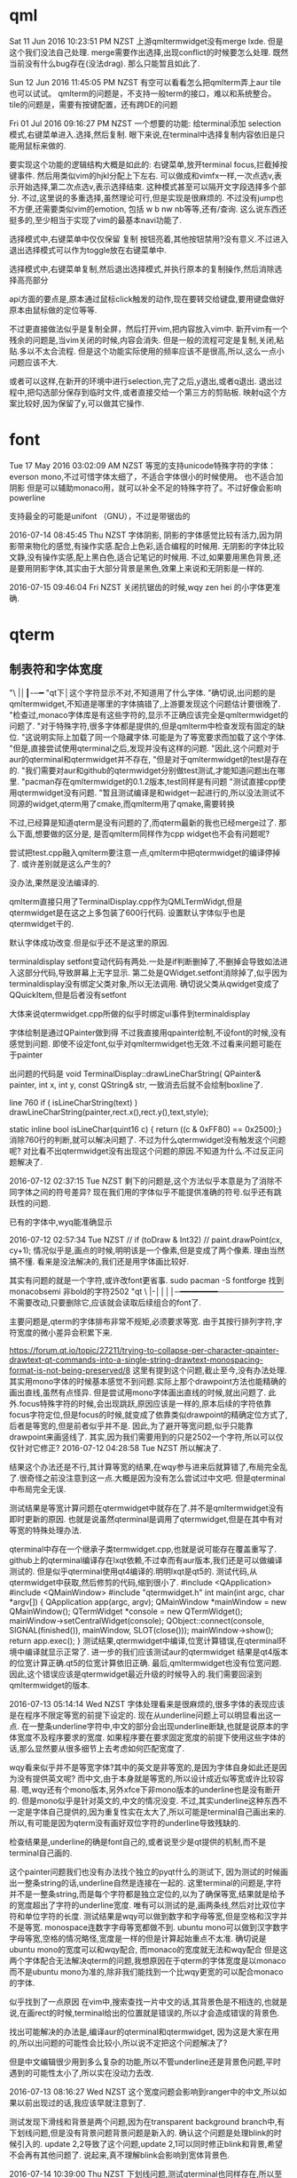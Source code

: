 * qml
Sat 11 Jun 2016 10:23:51 PM NZST
上游qmltermwidget没有merge lxde.
但是这个我们没法自己处理.
merge需要作出选择,出现conflict的时候要怎么处理.
既然当前没有什么bug存在(没法drag).
那么只能暂且如此了.

Sun 12 Jun 2016 11:45:05 PM NZST
有空可以看看怎么把qmlterm弄上aur
tile也可以试试。
qmlterm的问题是，不支持一般term的接口，难以和系统整合。
tile的问题是，需要有按键配置，还有跨DE的问题

Fri 01 Jul 2016 09:16:27 PM NZST
一个想要的功能:
给terminal添加 selection模式,右键菜单进入.选择,然后复制.
眼下来说,在terminal中选择复制内容依旧是只能用鼠标来做的.

要实现这个功能的逻辑结构大概是如此的:
右键菜单,放开terminal focus,拦截掉按键事件.
然后用类似vim的hjkl分配上下左右.
可以做成和vimfx一样,一次点选v,表示开始选择,第二次点选v,表示选择结束.
这种模式甚至可以隔开文字段选择多个部分.
不过,这里说的多重选择,虽然理论可行,但是实现是很麻烦的.
不过没有jump也不方便,还需要类似vim的emotion, 包括 w b nw nb等等,还有/查询.
这么说东西还挺多的,至少相当于实现了vim的最基本navi功能了.

选择模式中,右键菜单中仅仅保留 复制 按钮亮着,其他按钮禁用?没有意义.不过进入退出选择模式可以作为toggle放在右键菜单中.

选择模式中,右键菜单复制,然后退出选择模式,并执行原本的复制操作,然后消除选择高亮部分

api方面的要点是,原本通过鼠标click触发的动作,现在要转交给键盘,要用键盘做好原本由鼠标做的定位等等.

不过更直接做法似乎是复制全屏，然后打开vim,把内容放入vim中.
新开vim有一个残余的问题是,当vim关闭的时候,内容会消失.
但是一般的流程可定是复制,关闭,粘贴.多以不太合流程.
但是这个功能实际使用的频率应该不是很高,所以,这么一点小问题应该不大.

或者可以这样,在新开的环境中进行selection,完了之后,y退出,或者q退出.
退出过程中,把勾选部分保存到临时文件,或者直接交给一个第三方的剪贴板.
映射q这个方案比较好,因为保留了y,可以做其它操作.
* font
Tue 17 May 2016 03:02:09 AM NZST
等宽的支持unicode特殊字符的字体：everson mono,不过可惜字体太细了，不适合字体很小的时候使用。
也不适合加阴影
但是可以辅助monaco用，就可以补全不足的特殊字符了。不过好像会影响powerline


支持最全的可能是unifont （GNU），不过是带锯齿的

2016-07-14 08:45:45 Thu NZST
字体阴影,
阴影的字体感觉比较有活力,因为阴影带来物化的感觉,有操作实感.配合上色彩,适合编程的时候用.
无阴影的字体比较文静,没有操作实感,配上黑白色,适合记笔记的时候用.
不过,如果要用黑色背景,还是要用阴影字体,其实由于大部分背景是黑色,效果上来说和无阴影是一样的.

2016-07-15 09:46:04 Fri NZST
关闭抗锯齿的时候,wqy zen hei 的小字体更准确.

* qterm
** 制表符和字体宽度
 "\ |│┃-─━
 "qt下│这个字符显示不对,不知道用了什么字体.
 "确切说,出问题的是qmltermwidget,不知道是哪里的字体搞错了,上游要发现这个问题估计要很晚了.
 "检查过,monaco字体库是有这些字符的,显示不正确应该完全是qmltermwidget的问题了.
 "对于特殊字符,很多字体都是提供的,但是qmlterm中检查发现有固定的缺位.
 "这说明实际上加载了同一个隐藏字体.可能是为了等宽要求而加载了这个字体.
 "但是,直接尝试使用qterminal之后,发现并没有这样的问题.
 "因此,这个问题对于aur的qterminal和qtermwidget并不存在,
 "但是对于qmltermwidget的test是存在的.
 "我们需要对aur和github的qtermwidget分别做test测试,才能知道问题出在哪里.
 "pacman存在qmltermwidget的0.1.2版本,test同样是有问题
 "测试直接cpp使用qtermwidget没有问题.
 "暂且测试编译是和widget一起进行的,所以没法测试不同源的widget,qterm用了cmake,而qmlterm用了qmake,需要转换

 不过,已经算是知道qterm是没有问题的了,而qterm最新的我也已经merge过了.
 那么下面,想要做的区分是,
 是否qmlterm同样作为cpp widget也不会有问题呢?

 尝试把test.cpp融入qmlterm要注意一点,qmlterm中把qtermwidget的编译停掉了.
 或许差别就是这么产生的?

 没办法,果然是没法编译的.

 qmlterm直接只用了TerminalDisplay.cpp作为QMLTermWidgt,但是qtermwidget是在这之上多包装了600行代码.
 设置默认字体似乎也是qtermwidget干的.

 默认字体成功改变.但是似乎还不是这里的原因.

 terminaldisplay setfont变动代码有两处.一处是if判断删掉了,不删掉会导致如法进入这部分代码,导致屏幕上无字显示.
 第二处是QWidget.setfont消除掉了,似乎因为terminaldisplay没有绑定父类对象,所以无法调用.
 确切说父类从qwidget变成了 QQuickItem,但是后者没有setfont

 大体来说qtermwidget.cpp所做的似乎时绑定ui事件到terminaldisplay

 字体绘制是通过QPainter做到得
 不过我直接用qpainter绘制,不设font的时候,没有感觉到问题.
 即使不设定font,似乎对qmltermwidget也无效.不过看来问题可能在于painter

 出问题的代码是
 void TerminalDisplay::drawLineCharString(    QPainter& painter, int x, int y, const QString& str, 
 一致消去后就不会绘制boxline了.

 line 760
     if ( isLineCharString(text) )
         drawLineCharString(painter,rect.x(),rect.y(),text,style);

 static inline bool isLineChar(quint16 c) { return ((c & 0xFF80) == 0x2500);}
 消除760行的判断,就可以解决问题了.
 不过为什么qtermwidget没有触发这个问题呢?
 对比看不出qtermwidget没有出现这个问题的原因.不知道为什么.不过反正问题解决了.

 2016-07-12 02:37:15 Tue NZST
 剩下的问题是,这个方法似乎本意是为了消除不同字体之间的符号差异?
 现在我们用的字体似乎不能提供准确的符号.似乎还有跳跃性的问题.

 已有的字体中,wyq能准确显示

 2016-07-12 02:57:34 Tue NZST
   //  if (toDraw & Int32)
  //       paint.drawPoint(cx, cy+1);
  情况似乎是,画点的时候,明明该是一个像素,但是变成了两个像素.
  理由当然搞不懂.
  看来是没法解决的,我们还是用字体画比较好.

  其实有问题的就是一个字符,或许改font更省事.
  sudo pacman -S fontforge
  找到monacobsemi 非bold的字符2502  
 "qt \ |-││││─━━━━━━━━────────────
 不需要改动,只要删除它,应该就会读取后续组合的font了.

 主要问题是,qterm的字体排布非常不规矩,必须要求等宽.
 由于其按行排列字符,字符宽度的微小差异会积累下来.

 https://forum.qt.io/topic/27211/trying-to-collapse-per-character-qpainter-drawtext-qt-commands-into-a-single-string-drawtext-monospacing-format-is-not-being-preserved/8
 这里有提到这个问题,截止至今,没有办法处理.
 其实用mono字体的时候基本感觉不到问题.实际上那个drawpoint方法也能精确的画出直线,虽然有点怪异.
 但是尝试用mono字体画出直线的时候,就出问题了.
 此外.focus特殊字符的时候,会出现跳跃,原因应该是一样的,原本后续的字符依靠focus字符定位,但是focus的时候,就变成了依靠类似drawpoint的精确定位方式了,后者是等宽的,但是前者似乎并不是.
 因此,为了避开等宽问题,似乎只能靠drawpoint来画竖线了.
 其实,因为我们需要用到的只是2502一个字符,所以可以仅仅针对它修正?
 2016-07-12 04:28:58 Tue NZST
 所以解决了.

 结果这个办法还是不行,其计算等宽的结果,在wqy参与进来后就算错了,布局完全乱了.很奇怪之前没注意到这一点.大概是因为没有怎么尝试过中文吧.
 但是qterminal中布局完全无误.

 测试结果是等宽计算问题在qtermwidget中就存在了.并不是qmltermwidget没有即时更新的原因.
 也就是说虽然qterminal是调用了qtermwidget,但是在其中有对等宽的特殊处理办法.

 qterminal中存在一个继承子类termwidget.cpp,也就是说可能存在覆盖重写了.
 github上的qterminal编译存在lxqt依赖,不过幸而有aur版本,我们还是可以做编译测试的. 
 但是似乎qterminal使用qt4编译的.明明lxqt是qt5的.
 测试代码,从qtermwidget中获取,然后修剪的代码,缩到很小了.
 #include <QApplication>
 #include <QMainWindow>
 #include "qtermwidget.h"
 int main(int argc, char *argv[])
 {
     QApplication app(argc, argv);
     QMainWindow *mainWindow = new QMainWindow();
     QTermWidget *console = new QTermWidget();
     mainWindow->setCentralWidget(console);
     QObject::connect(console, SIGNAL(finished()), mainWindow, SLOT(close()));
     mainWindow->show();
     return app.exec();
 }
 测试结果,qtermwidget中编译,位宽计算错误,在qterminal环境中编译就显示正常了.
 进一步的我们应该测试aur的qtermwidget
 结果是qt4版本的位宽计算正确.qt5的位宽计算依旧正确.
 最后,qmltermwidget也没有位宽问题.
 因此,这个错误应该是qtermwidget最近升级的时候导入的.我们需要回滚到qmltermwidget的版本.

 2016-07-13 05:14:14 Wed NZST
 字体处理看来是很麻烦的,很多字体的表现应该是在程序不限定等宽的前提下设定的.
 现在从underline问题上可以明显看出这一点.
 在一整条underline字符中,中文的部分会出现underline断缺,也就是说原本的字体宽度不及程序要求的宽度.
 如果程序要在要求固定宽度的前提下使用这些字体的话,那么显然要从很多细节上去考虑如何匹配宽度了.

 wqy看来似乎并不是等宽字体?其中的英文是非等宽的,是因为字体自身如此还是因为没有提供英文呢?
 而中文,由于本身就是等宽的,所以设计成近似等宽或许比较容易.
 嗯,wqy还有个mono版本,另外xfce下非mono版本的underline也是没有断开的.
 但是mono似乎是针对英文的,中文的情况没变.
 不过,其实underline这种东西不一定是字体自己提供的,因为重复性实在太大了,所以可能是terminal自己画出来的.
 所以,有可能是因为qterm没有画好双位字符的underline导致残缺的.

 检查结果是,underline的确是font自己的,或者说至少是qt提供的机制,而不是terminal自己画的.

 这个painter问题我们也没有办法找个独立的pyqt什么的测试下,
 因为测试的时候画出一整条string的话,underline自然是连接在一起的.
 这里terminal的问题是,字符并不是一整条string,而是每个字符都是独立定位的,以为了确保等宽,结果就是给予的宽度超出了字符的underline宽度.
 唯有可以测试的是,画两条线,然后对比双位字符和单位字符的长度.
 测试结果是wqy可以做到数字和字母等宽,但是空格和汉字并不是等宽.
 monospace连数字字母等宽都做不到.
 ubuntu mono可以做到汉字数字字母等宽,空格的情况略怪,宽度是一样的但是计算起始重点不太准.
 确切说是ubuntu mono的宽度可以和wqy配合,
 而monaco的宽度就无法和wqy配合
 但是这两个字体配合无法解决qterm的问题,我想原因在于qterm的字体宽度是以monaco而不是ubuntu mono为准的,除非我们能找到一个比wqy更宽的可以配合monaco的字体.

 似乎找到了一点原因
 在vim中,搜索查找一片中文的话,其背景色是不相连的,也就是说,在画rect的时候,terminal给出的位置就是错误的,所以才会造成错误的背景色.

 找出可能解决的办法是,编译aur的qterminal和qtermwidget,
 因为这是大家在用的,所以出问题的可能性会比较小,所以说不定把这个问题解决了?

 但是中文编辑很少用到多么复杂的功能,所以不管underline还是背景色问题,平时遇到的可能性太小了,所以实在没动力去改.

 2016-07-13 08:16:27 Wed NZST
 这个宽度问题会影响到ranger中的中文,所以如果以前出现过的话,我应该早就注意到了.

 测试发现下滑线和背景是两个问题,因为在transparent background branch中,有下划线问题,但是没有背景问题背景问题是新入的.
 确认这个问题是处理blink的时候引入的.
 update 2,2导致了这个问题,update 2,1可以同时修正blink和背景,希望不会再有其他问题了.
 说起来,真不理解blink会影响到宽体背景色.

 2016-07-14 10:39:00 Thu NZST
 下划线问题,测试qterminal也同样存在,所以至少不存在已经被人发现过的解决方案.
 虽然本质上来说是应该宽度计算出错了,比如依据ubuntu mono的标准的话,或许就可以计算对了. 
** 性能
 2016-07-14 15:18:38 Thu NZST
 开着的时候,会占掉30m显存,和compiz相当,是x的一半.
 如果合并多个term为一个进程或许可以降低消耗?
 也就是说,2G现存的话,只能开50个左右,就会占据相当的资源了.

 但是能用显卡计算,至少说明它的效率还是很高的,
 我估计是字体阴影的处理,是大并行计算,所以交给了显卡.
** 输入法
 2016-07-18 01:13:18 Mon NZST
 关于输入法,除了qtermwidget以外,qml的输入框都可以在正确位置给出输入框提示.
 qtermwidget大概是没有实现对应的一些方法,
 单纯的是接口问题,因为毕竟qtermwidget已经是有光标位置了.
** 图片支持
 2016-07-23 09:58:45 Sat NZST
 据说qterminal可以支持w3m image那么qmltermwidget应该也可以.
 网上流传说是可以的,但是我测试不行.
 arch下的测试方法是xterm w3m google搜索图片,会显示图片.

 2016-07-23 10:24:06 Sat NZST
 不过,检查下qterm的源码可以知道vt后端似乎是沿袭自konsole的,因此除非独立实现,否则qterminal可以显示图片的话,konsole也该可以的.
** 按键捕捉不全面
   xterm是全面的,其他如gnome-terminal也是有这个问题的.
 2016-07-25 06:43:09 Mon NZST
 一个大问题,<m-s-left>的按键,无法捕捉到
 已知的包括<m-s-方向键> <c-s-方向键> <meta-l> 
 虽然qterm来自konsole,不过居然有这样的问题.
 不过qterminal还在发展,未来可能会修复的吧?
 不过,眼下,或许我们应该暂时换一个terminal编辑org

 2016-07-25 07:27:05 Mon NZST
 似乎不只是qterm的问题,sakura的按键也不全.xterm是最标准,当然没问题.
 xfce4,比上面的全,但是没有<meta-l>
 确切的说,从cat中看,xfce4和xterm映射的<meta-l>是不同的,xterm中出现的是<meta-l>是一些奇怪的西文.
 不过这些东西应该是从tty中继承过来的历史遗留物.
 比起期待terminal实现这些功能,或许把按键改成vim风格的会比较好,emacs的这种组合键看来对兼容性要求太强了.

** 阴影
   2016-08-13 13:14:41 Sat NZST
虽然部分是qt的问题,但是最终解决是通过处理compiz的问题
compiz的window decoration 中可以设定deora 和shadow的过滤.
默认都是any
但是效果上来说,默认情况,没有decro的就没有shadow.
可是如果修改shadow的值,逻辑上对等any 也就是 any or xxx 之后,没有decro的就会有shadow了.
不只是qmlterm,rofi也是如此,还有输入法,右键菜单

但是总体来说,这个逻辑串表现很怪异,似乎没有正常运作.
已知似乎有办法如上设定any或者设定特定class,
但是没找到黑名单的方法.
